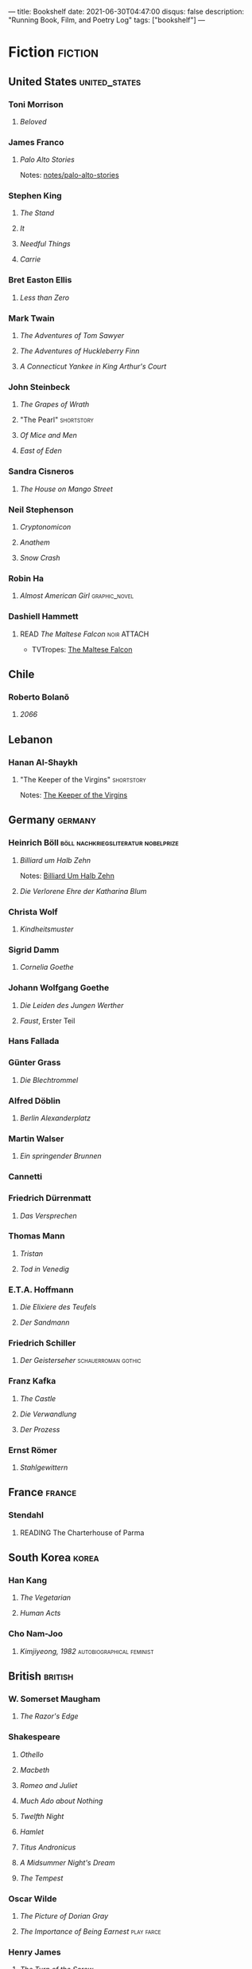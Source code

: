 ---
title: Bookshelf
date: 2021-06-30T04:47:00
disqus: false
description: "Running Book, Film, and Poetry Log"
tags: ["bookshelf"]
---

* Fiction                                                           :fiction:
** United States                                              :united_states:
*** Toni Morrison
**** /Beloved/
:PROPERTIES:
:LASTREAD: [2021-01-24 Sun]
:END:
*** James Franco
**** /Palo Alto Stories/
Notes: [[file:notes/palo-alto-stories.org][notes/palo-alto-stories]]
*** Stephen King
**** /The Stand/
:PROPERTIES:
:ISBN:  https://openlibrary.org/books/OL27978058M/The_Stand#edition-details
:LASTREAD: [2020-07-20 Mon]
:END:
**** /It/
:PROPERTIES:
:LASTREAD: [2009-07-20 Mon]
:END:
**** /Needful Things/
:PROPERTIES:
:LASTREAD: [1998-12-18 Fri]
:END:
**** /Carrie/
:PROPERTIES:
:LASTREAD: [1998-12-18 Fri]
:END:
*** Bret Easton Ellis
**** /Less than Zero/
:PROPERTIES:
:ISBN: https://openlibrary.org/books/OL28320653M/Less_Than_Zero
:LASTREAD: [2020-12-06 Sun]
:END:
*** Mark Twain
**** /The Adventures of Tom Sawyer/
**** /The Adventures of Huckleberry Finn/
**** /A Connecticut Yankee in King Arthur's Court/
*** John Steinbeck
**** /The Grapes of Wrath/
:PROPERTIES:
:LASTREAD: 1997
:END:
**** "The Pearl"                                                 :shortstory:
:PROPERTIES:
:LASTREAD: 1996
:END:
**** /Of Mice and Men/
:PROPERTIES:
:LASTREAD: 1996
:END:
**** /East of Eden/
:PROPERTIES:
:LASTREAD: Jan 2021
:END:
*** Sandra Cisneros
**** /The House on Mango Street/
:PROPERTIES:
:LASTREAD: 1995
:END:
*** Neil Stephenson
**** /Cryptonomicon/
:PROPERTIES:
:LASTREAD: 2018
:END:
**** /Anathem/
:PROPERTIES:
:LASTREAD: [2020-07-20 Mon]
:END:
**** /Snow Crash/
:PROPERTIES:
:LASTREAD: 2018
:END:
*** Robin Ha
**** /Almost American Girl/                                   :graphic_novel:
:PROPERTIES:
:LASTREAD: [2020-12-13 Sun]
:END:
*** Dashiell Hammett
**** READ /The Maltese Falcon/                                  :noir:ATTACH:
:PROPERTIES:
:LASTREAD: [2021-04-02]
:ID:       9e37f3ec-4827-4727-a15a-487e1d08b691
:END:
- TVTropes: [[attachment:The Maltese Falcon (Literature) - TV Tropes (4_7_2021 11_29_49 AM).html][The Maltese Falcon]]
** Chile
*** Roberto Bolanõ
**** /2066/
:PROPERTIES:
:LASTREAD: 2018
:END:
** Lebanon
*** Hanan Al-Shaykh
**** "The Keeper of the Virgins"                                 :shortstory:
:PROPERTIES:
:LASTREAD: [2019-11-10]
:AUTHOR:   Hanan Al-Shaykh
:END:
Notes: [[file:notes/keeper-of-the-virgins.org][The Keeper of the Virgins]]
** Germany                                                          :germany:
*** Heinrich Böll                       :böll:nachkriegsliteratur:nobelprize:
**** /Billiard um Halb Zehn/
:PROPERTIES:
:AUTHOR:   Heinrich Böll
:LASTREAD:    [2019-11-10]
:END:
Notes: [[file:notes/20200626142525-billiard_um_half_zehn.org][Billiard Um Halb Zehn]]
**** /Die Verlorene Ehre der Katharina Blum/
:PROPERTIES:
:LASTREAD: 2000
:END:
*** Christa Wolf
**** /Kindheitsmuster/
:PROPERTIES:
:LASTREAD: 2003
:END:
*** Sigrid Damm
**** /Cornelia Goethe/
:PROPERTIES:
:LASTREAD: 2004
:END:
*** Johann Wolfgang Goethe
:PROPERTIES:
:LASTREAD: 2004
:END:
**** /Die Leiden des Jungen Werther/
**** /Faust/, Erster Teil
*** Hans Fallada
*** Günter Grass
**** /Die Blechtrommel/
:PROPERTIES:
:LASTREAD: 2005
:END:
*** Alfred Döblin
**** /Berlin Alexanderplatz/
:PROPERTIES:
:LASTREAD: 2005
:END:
*** Martin Walser
**** /Ein springender Brunnen/
:PROPERTIES:
:LASTREAD: 2004
:END:
*** Cannetti
*** Friedrich Dürrenmatt
**** /Das Versprechen/
:PROPERTIES:
:LASTREAD: 2000
:END:
*** Thomas Mann
**** /Tristan/
**** /Tod in Venedig/
*** E.T.A. Hoffmann
**** /Die Elixiere des Teufels/
:PROPERTIES:
:LASTREAD: 2001
:END:
**** /Der Sandmann/
:PROPERTIES:
:LASTREAD: 2002
:END:
*** Friedrich Schiller
**** /Der Geisterseher/                                 :schauerroman:gothic:
*** Franz Kafka
**** /The Castle/
:PROPERTIES:
:LASTREAD: [2021-01-24 Sun]
:END:
**** /Die Verwandlung/
:PROPERTIES:
:LASTREAD: 2002
:END:
**** /Der Prozess/
:PROPERTIES:
:LASTREAD: 2004
:END:
*** Ernst Römer
**** /Stahlgewittern/
:PROPERTIES:
:LASTREAD: 2005
:END:
** France                                                            :france:
*** Stendahl
**** READING The Charterhouse of Parma
** South Korea                                                        :korea:
*** Han Kang
**** /The Vegetarian/
:PROPERTIES:
:AUTHOR:   Han Kang, Deborah Smith
:LASTREAD:    [2017-07-31 Mon]
:END:
**** /Human Acts/
:PROPERTIES:
:AUTHOR:   Han Kang, Deborah Smith
:LASTREAD:    [2019-11-10]
:ISBN:     https://openlibrary.org/api/books?bibkeys=ISBN:978-1101906729&jscmd=data&format=json
:GOODREADS: https://www.goodreads.com/book/show/30091914-human-acts
:END:
*** Cho Nam-Joo
**** /Kimjiyeong, 1982/                           :autobiographical:feminist:
:PROPERTIES:
:LASTREAD: [2020-11-02 Mon]
:END:
** British                                                          :british:
*** W. Somerset Maugham
**** /The Razor's Edge/
:PROPERTIES:
:LASTREAD: [2020-05-10 Sun]
:AUTHOR: William Somerset Maugham
:ISBN: https://openlibrary.org/books/OL8362784M/The_Razor's_Edge
:END:
*** Shakespeare
**** /Othello/
:PROPERTIES:
:LASTREAD: [2020-12-08 Tue]
:AUTHOR:   Shakesepeare
:EDITION:  Folger Shakespeare Library
:ISBN:     https://openlibrary.org/books/OL27079435M/Othello
:END:
**** /Macbeth/
:PROPERTIES:
:AUTHOR:   William Shakespeare
:LASTREAD:    [2020-11-18 Wed]
:EDITION: Folger Shakespeare Library
:ISBN:     https://openlibrary.org/api/books?bibkeys=ISBN:9780329706531&jscmd=data&format=json
:END:
**** /Romeo and Juliet/
**** /Much Ado about Nothing/
**** /Twelfth Night/
**** /Hamlet/
**** /Titus Andronicus/
**** /A Midsummer Night's Dream/
**** /The Tempest/
*** Oscar Wilde
**** /The Picture of Dorian Gray/
:PROPERTIES:
:LASTREAD: [2020-02-08]
:AUTHOR:   Oscar Wilde
:END:
**** /The Importance of Being Earnest/                           :play:farce:
*** Henry James
**** /The Turn of the Screw/
:PROPERTIES:
:LASTREAD: [2020-12-18 Fri]
:END:
*** Charles Dickens
**** /David Copperfield/
:PROPERTIES:
:LASTREAD: [1998-12-18 Fri]
:END:
**** /A Christmas Carol/
:PROPERTIES:
:LASTREAD: 1997
:END:
**** /Great Expectations/
:PROPERTIES:
:LASTREAD: 1994
:END:
*** George Elliot
**** /Silas Marner/
:PROPERTIES:
:LASTREAD: 1997
:END:
*** Thomas Hardy
**** /The Mayor of Casterbridge/
*** Jane Austen
**** /Northanger Abbey/
:PROPERTIES:
:LASTREAD: 2001
:END:
**** /Emma/
:PROPERTIES:
:2001:
:LASTREAD: Unknown
:END:
*** Mary Shelley
**** /Frankenstein/
*** J.R.R. Tolkien
**** /The Lord of the Rings/
:PROPERTIES:
:LASTREAD: 2007
:END:
**** /The Silmarillion/
:PROPERTIES:
:LASTREAD: 2014
:END:
**** /The Hobbit/
**** /Unfinished Tales/
*** Rachel Cusk
**** /Outline/
:PROPERTIES:
:LASTREAD: [2020-07-20 Mon]
:END:
*** Lewis Carroll
**** /Alice's Adventures in Wonderland/
**** /Through the Looking Glass/
*** Jeanette Winterson
**** /Written on the Body/
** Northern Europe
*** /Anne Frank: The Diary of a Young Girl/                   :dutch:english:
:PROPERTIES:
:AUTHOR:   Anne Frank
:EDITION: The Definitive Edition
:LASTREAD:    [2020-12-18 Fri]
:END:
*** /Kristin Lavransdatter/                         :norwegian:bildungsroman:
** Russia & Former Soviet Union
*** Ivan Turgenev
**** /Fathers and Sons/
:PROPERTIES:
:LASTREAD: [2020-12-18 Fri]
:ISBN:     nil
:END:
*** Leo Tolstoy
**** /The Death of Ivan Ilych/
*** Feodor Dostoevsky
**** /Crime and Punishment/
:PROPERTIES:
:LASTREAD: 1998
:END:
*** Svetlana Alexievich
**** /Second-hand Time/
:PROPERTIES:
:LASTREAD: 2019
:END:
** Ancient Greece
*** Euripides
**** /Medea/
**** /Alcestis/
**** /Helen/
**** /The Bachhae/
**** /Iphigenia in Aulis/
**** /Iphigenia in Tauris/
**** /The Oresteia/
*** Sophocles
**** /Antigone/
**** /Oedipus Rex/
**** /Oedipus at Colonnus/
*** Aristophanes
**** /The Frogs/
**** /The Clouds/
**** /Lysistrata/
*** Sappho
**** Selections from /The Poems of Sappho/
** Ancient Rome
** Bronze Age Middle East
*** /The Epic of Gilgamesh/
** China
* Non-Fiction                                                    :nonfiction:
** Philosophy & Literary Theory
*** /Confessions of a Philsopher/
*** Plato
**** /The Republic/
**** Dialogues
***** /Euthyphro/
:PROPERTIES:
:LASTREAD: 1998
:END:
*** Literary Theory
**** LONGTERM /Sexual Personae/
:PROPERTIES:
:AUTHOR:   Camille Paglia
:END:
**** /Einführung in die Erzähltheorie/
**** /The Dialogic Imagination/
**** /The Western Canon/
**** /Shakespeare: The Invention of the Human/
*** /I Am Not a Gadget/
:PROPERTIES:
:AUTHOR:   Jaron Lanier
:LASTREAD: 2013
:END:
** Outdoors
*** /Into Thin Air/
:PROPERTIES:
:AUTHOR:   John Krakauer
:END:
*** /Into the Wild/
:PROPERTIES:
:AUTHOR:   John Krakauer
:END:
*** /The Thousand-Mile Summer/
:PROPERTIES:
:LASTREAD: 2017
:AUTHOR:   Colin Fletcher
:END:
** History & Autobiography
*** /Life on the Mississippi/
:PROPERTIES:
:AUTHOR:   Mark Twain
:END:
*** /Coleridge: Darker Reflections/
:PROPERTIES:
:AUTHOR:   Richard Holmes
:END:
** Biology
*** READ /The Machinery of Life/            :cells:molecular_biology:jsomers:
:PROPERTIES:
:AUTHOR:   David S. Goodsell
:ISBN:     https://openlibrary.org/books/OL1701472M/The_machinery_of_life
:END:
** Physics
*** /A Brief History of Time/
:PROPERTIES:
:AUTHOR:   Stephen Hawking
:LASTREAD: 2014
:END:
*** /The Dancing Wu Li Masters/
:PROPERTIES:
:AUTHOR:   Gary Zukav
:LASTREAD: [2020-07-20 Mon]
:END:
*** /The Character of Physical Law/
:PROPERTIES:
:AUTHOR:   Richard Feynmann
:LASTREAD: 2002
:END:
** Geology
*** /Basin and Range/
:PROPERTIES:
:AUTHOR:   John McPhee
:LASTREAD: [2020-07-20 Mon]
:END:
** Modern Culture
*** /The Second Mountain/
:PROPERTIES:
:AUTHOR:   David Brooks
:ADDED:    [2019-11-10]
:LASTREAD: Jan 2020
:ISBN:     https://openlibrary.org/api/books?bibkeys=ISBN:9781984840769&jscmd=data&format=json
:END:
*** /Curious: The Desire to Know and Why Your Future Depends on It/ :curiosity:epistemology:empathy:culture_wars:
:PROPERTIES:
:ADDED: [2019-07-08 Mon]
:AUTHOR:   Ian Leslie
:ISBN:     9780465097623
:END:
** Anthropology
*** READING /Mythos: The Greek Myths Retold/
:PROPERTIES:
:ADDED: [2020-02-08]
:AUTHOR:   Stephen Fry
:ISBN:     9781405934138
:END:
** Essays and Essay Collections                                       :essay:
*** READING Seasons: Desert Sketches :united_states:utah:desert:nature:politics:
:PROPERTIES:
:ADDED: [2020-02-08]
:AUTHOR:   Ellen Meloy
:AUTHOR_PREFACE: Annie Proulx
:END:
*** READING Feel Free                        :british:politics:memoir:london:
:PROPERTIES:
:ADDED: [2020-02-08]
:AUTHOR:   Zadie Smiith
:ISBN:     9780143110255
:END:
*** "The Awful German Language"
:PROPERTIES:
:AUTHOR:   Mark Twain
:LASTREAD: 2003
:END:
* Bible                                                               :bible:
** Apocryphal
*** Susanna
:PROPERTIES:
:LASTREAD: 2003
:END:
Notes: [[file:roam/20210115124134-book_of_susanna_is_first_detective_story.org][Book of Susanna is first detective story]]
* Film & Television                                         :film:television:
** South Korea                                                       :korean:
*** /Parasite/
:PROPERTIES:
:DIRECTOR: Bong Joon-ho
:EIDR:     https://ui.eidr.org/view/content?id=10.5240/F6B0-A190-C39F-74A7-A0ED-9
:LANG:     KO
:ALT_TITLE: Gisaengchung
:ADDED:    [2019-11-02 Sat]
:END:
*** /The Wailing/
:PROPERTIES:
:DIRECTOR: Hong-jin Na
:EIDR: https://ui.eidr.org/view/content?id=10.5240/72B0-2FA2-9082-7DCF-4F32-9
:LANG: KO
:ALT_TITLE: Goksung
:ADDED: [2020-11-07 Sat]
:END:
*** /Misaeng/                                           :series:office:drama:
*** WATCHING /Let's Eat/                                :food:series:dramedy:
**** Season 1
:PROPERTIES:
:WATCHED:  [2020-12-26 Sat 00:35]
:END:
**** Season 2
** German Expressionism                                       :expressionism:
*** /Varieté/
:PROPERTIES:
:DIRECTOR:   Dupont, E.A.
:ADDED:    [2019-11-10]
:EIDR: https://ui.eidr.org/view/content?id=10.5240/91EB-4581-44D1-A985-8E36-Z
:END:
** Germany                                                          :germany:
*** WATCHING /Dark/                                      :time_travel:series:
:PROPERTIES:
:ADDED:    [2019-12-15 Sun]
:EIDR:     10.5240/B7DE-51CB-EA3B-905A-641F-8
:END:
*** /Babylon Berlin/                                     :series:weimar:noir:
:PROPERTIES:
:EIDR: https://ui.eidr.org/view/content?id=10.5240/F207-91EF-CD65-2267-8AD7-V
:WATCHED: [2020-07-31 Fri]
:END:
*** WATCHING /Parfüm/                                                :series:
** Australia
*** /Berlin Syndrome/
:PROPERTIES:
:WATCHED: [2021-02-28]
:DIRECTOR: Cate Shortland
:EIDR: https://ui.eidr.org/view/content?id=10.5240/EE41-4651-C48B-EC0F-4961-O
:END:
*** Mad Max: Fury Road
:PROPERTIES:
:DIRECTOR: George Miller
:EIDR:     https://ui.eidr.org/view/content?id=10.5240/6781-B329-A035-E4E3-7535-M
:WATCHED: 2015
:END:
** Modern United States
*** /Carol/
:PROPERTIES:
:WATCHED: [2015-12-15 Tue]
:DIRECTOR: Todd Haynes
:EIDR: https://ui.eidr.org/view/content?id=10.5240/0A1D-0301-6DEF-1960-E490-S
:CUSTOM_ID: 5b6580c1-10e6-4824-8496-b1332a37076b
:END:
*** /The Girl on the Train/
:PROPERTIES:
:EIDR:     https://ui.eidr.org/view/content?id=10.5240/6EF8-5198-2444-05A8-5309-Q
:WATCHED:    [2016-10-16 Sun]
:DIRECTOR: Tate Taylor
:END:
*** /Minari/                                                :korean:arkansas:
:PROPERTIES:
:WATCHED: [2020-01-31 Fri]
:DIRECTOR: Lee Isaac Chung
:EIDR: [[https://ui.eidr.org/view/content?id=10.5240/BBB2-5EB4-BA5F-8300-503E-N][https://ui.eidr.org/view/content?id=10.5240/BBB2-5EB4-BA5F-8300-503E-N]]
:END:
- [[https://www.nytimes.com/2021/02/11/movies/minari-review.html][New York Times Review, 2020 Feb 11]]
*** /It Comes at Night/   :horror:dystopia:interracial:plague:covid:pandemic:
:PROPERTIES:
:WATCHED:    [2020-04-12 Sun]
:EIDR:     https://ui.eidr.org/view/content?id=10.5240/A2DC-3816-4D5A-9A98-F4F0-0
:DIRECTOR: Trey Edward Shults
:END:
*** /The Witch/                                          :horror:atomspheric:
:PROPERTIES:
:EIDR:     https://ui.eidr.org/view/content?id=10.5240/0E6C-7B1E-871C-1BFA-0618-X
:DIRECTOR: Robert Eggers
:WATCHED: [2020-12-03 Thu]
:END:
*** /Midsommar/                                                      :horror:
:PROPERTIES:
:DIRECTOR: Ari Aster
:EIDR:     https://ui.eidr.org/view/content?id=10.5240/A442-C5B1-D358-0037-E40E-9
:WATCHED: <2019-07-10 Wed>
:END:
*** /Hereditary/                                                     :horror:
:PROPERTIES:
:DIRECTOR: Ari Aster
:EIDR:     https://ui.eidr.org/view/content?id=10.5240/D980-255E-96C7-9F53-CBF8-4
:WATCHED:  [2020-10-01 Thu]
:END:
*** /The Lighthouse/                                                 :horror:
:PROPERTIES:
:WATCHED:  nil
:DIRECTOR: Robert Eggers
:EIDR:     https://ui.eidr.org/view/content?id=10.5240/008A-EB43-3842-5440-07D0-5
:END:
*** /The Queen's Gambit/                           :series:1950s:1960s:chess:
    :PROPERTIES:
:WATCHED:  [2020-10-01 Thu]
:EIDR:     https://ui.eidr.org/view/content?id=10.5240/B652-8E82-19C5-3D08-5C33-9
:END:
*** /The Sinner/                                               :series:crime:
:PROPERTIES:
:EIDR:     https://ui.eidr.org/view/content?id=10.5240/442B-20C8-DF35-2905-87DB-H
:MAINACTOR: Bill Pullman
:END:
**** Season 1
:PROPERTIES:
:WATCHED:  2018
:END:
**** Season 2
:PROPERTIES:
:WATCHED:  2021
:END:
*** /Hanna/
:PROPERTIES:
:MAINACTOR: Esme Creed-Miles
:EIDR:     https://ui.eidr.org/view/content?id=10.5240/52A1-F4AB-F330-50F4-BB56-V
:WATCHED:  2019--2020
:END:
*** /It/                                                             :horror:
:PROPERTIES:
:WATCHED:  2019--2020
:EIDR:     nil
:END:
*** /True Grit/                                       :western:remake:portis:
:PROPERTIES:
:WATCHED:  2019--2020
:EIDR:     nil
:END:
*** /Open Range/                                                    :western:
*** /Westworld/                                :western:series:ai:postmodern:
*** /All the Pretty Horses/                                         :western:
*** /Unforgiven/                                                    :western:
:PROPERTIES:
:WATCHED:  2000
:END:
*** /The Hateful Eight/                                             :western:
*** /Pulp Fiction/
*** /Deadwood/                                               :series:western:
*** /Six Feet Under/                                                 :series:
*** /Once Upon a Time in Mexico/                              :western:humor:
:PROPERTIES:
:WATCHED:  2003
:END:
*** /3:10 to Yuma/                                                  :western:
:PROPERTIES:
:WATCHED:  2007
:END:
*** /No Country for Old Men/                                  :western:yeats:
:PROPERTIES:
:WATCHED:  2007
:END:
*** /Appaloosa/                                                     :western:
:PROPERTIES:
:WATCHED:  2007
:END:
***
*** /The Mask of Zorro/
:PROPERTIES:
:EIDR: nil
:WATCHED:  1998
:END:
*** /Little Women/
*** WATCHING /Alone/                                :series:survival:reality:
**** /Season 1/
:PROPERTIES:
:WATCHED:  [2020-12-26 Sat 00:35]
:END:
**** /Season 6/
:PROPERTIES:
:WATCHED:  2021
:END:
**** /Season 2/
:PROPERTIES:
:WATCHED:  2021
:END:
*** /Rainbow War/
:PROPERTIES:
:LASTWATCHED: 1986

:END:
Watched with aunt and sister way back in 1986 at the Reuben H. Fleet IMAX theatre.
https://en.wikipedia.org/wiki/Rainbow_War?wprov=
** Great Britain
*** /The Ritual/                                                     :horror:
:PROPERTIES:
:ADDED: [2020-02-08]
:DIRECTOR: David Bruckner
:EIDR::    https://ui.eidr.org/view/content?id=10.5240/F582-217B-F0A0-16B6-8EC7-2
:END:
*** /The Return of the Native/
:PROPERTIES:
:EIDR:     https://ui.eidr.org/view/content?id=10.5240/24B7-6D04-0EB4-F007-4E5B-3
:DIRECTOR: Jack Gold
:WATCHED:  1994
:END:
*** /Emma/
*** /Much Ado about Nothing/
*** /Pride and Prejudice/
*** /Locke/
:PROPERTIES:
:WATCHED:  2014
:MAINACTOR: Tom Hardy
:DIRECTOR: Stephen Knight
:EIDR:     https://ui.eidr.org/view/content?id=10.5240/B601-832E-D2E1-EAB5-5C75-M
:END:
** Iceland
*** /Arctic/                                        :mads_mikkelsen:survival:
:PROPERTIES:
:WATCHED: [2020-12-26 Sat 00:35]
:DIRECTOR: Joe Penna
:EIDR:
:WIKIPEDIA: https://en.wikipedia.org/wiki/Arctic_(film)?wprov=sfti1
:END:
* Poetry                                                             :poetry:
** Britain
*** Wordsworth
**** "Lines Written in Early Spring"                                 :ATTACH:
:PROPERTIES:
:ID:       5133ce4d-a8e5-4217-9db9-b9e8d1d8d78e
:END:
**** "I Wandered Lonely as a Cloud"                                  :ATTACH:
:PROPERTIES:
:ID:       1fee31a0-fa95-430c-a27e-0ae489f8cdb4
:END:
**** "Loadamia"
*** Coleridge
**** "The Rime of the Ancient Mariner"                         :ATTACH:meter:
:PROPERTIES:
:ID:       ecbd2009-4bd1-4459-ad50-670ff54aa224
:END:
**** "Frost at Midnight"                                             :ATTACH:
:PROPERTIES:
:ID:       1112aedc-035b-44d4-8a7e-bed189448032
:END:
**** "Kubla Khan"                                              :ATTACH:opium:
:PROPERTIES:
:ID:       e3c1df08-5f4f-4eeb-aaeb-1816d9cae4ab
:END:
*** Robert Browning
**** "My Last Duchess"           :ATTACH:mimesis:duality:malegaze:femalegaze:
:PROPERTIES:
:ID:       f05d6edf-a65a-40f3-8e5c-af5daec5e6ae
:END:
*** Matthew Arnold
**** "Palladium"
**** "Philomela"
**** "Dejaneira"
**** "Urania"
**** "Euphrosyne"
*** Robert Bridges
**** "Eros and Psyche"
**** "Prometheus the Firegiver"
**** "Achilles in Sycros"
**** "Demeter"
**** "Isle of Achilles"
**** "Return of Ulysses"
**** "Feast of Bacchus"
*** Chaucer
**** "The Legend of Good Women"
**** /Troilus and Criseyde/
**** /The House of Fame/
**** /The Parlement of Fowls/
*** John Keats
**** "Ode on a Grecian Urn"
**** "Ode to Autumn"
**** "Hymn to Apollo"
**** "Endymion"
**** "Hyperion"
**** "Ode to Maia"
**** "Ode to Psyche"
*** W. S. Landor
**** "Dirce"
**** "Dryope"
**** "Europa"
**** "Iphigenia and Agamemnon"
**** "Niobe"
**** "Hippomenes and Atalanta"
**** "Orpheus and Eurydice"
**** "Hercules"
**** "Pluto"
**** "Alcestis"
**** "Penelope"
*** Christopher Marlowe
**** /Tragedy of Dido, Queen of Carthage/
*** John Milton
**** "Comus"
**** "Lycidas"
**** /Paradise Lost/
*** William Morris
**** "The Life and Death of Jason"
**** /The Earthly Paradise/
*** Percy Bysshe Shelley
**** "Arethusa"
**** "Hymn to Apollo"
**** "Hymn to Mercury"
**** /Prometheus Unbound/
**** /Oedipus Tyrannus/
*** Alfred, Lord Tennyson
**** "Amphion"
**** "The Death of Oenone"
**** "Demeter and Persephone"
**** "Hero to Leander"
**** "Tiresias"
**** "Ulysses"
**** "Oenone"
**** "The Lotos Eaters"
**** "The Hesperides"
**** "To Vergil"
** United States
*** Dickinson
**** "There is no frigate like a book"                      :ATTACH:metaphor:
:PROPERTIES:
:ID:       fc9aed76-61cd-44f8-adb9-f7c7bae1dfa9
:END:
*** Emerson
**** "The Snow Storm"                                 :ATTACH:snow:childhood:
:PROPERTIES:
:ID:       fcf6f6ef-71d6-4179-b8bc-7bb4fafd8ad3
:END:
